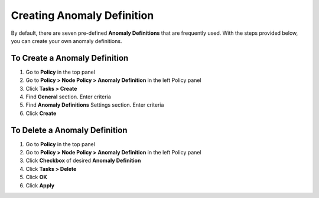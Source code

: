 Creating Anomaly Definition
==========================
 
By default, there are seven pre-defined **Anomaly Definitions** that are frequently used. With the steps provided below, you can create your own anomaly definitions.

To Create a Anomaly Definition
-----------------------------

#. Go to **Policy** in the top panel
#. Go to **Policy > Node Policy > Anomaly Definition** in the left Policy panel
#. Click **Tasks > Create**
#. Find **General** section. Enter criteria
#. Find **Anomaly Definitions** Settings section. Enter criteria
#. Click **Create**

To Delete a Anomaly Definition
-----------------------------

#. Go to **Policy** in the top panel
#. Go to **Policy > Node Policy > Anomaly Definition** in the left Policy panel
#. Click **Checkbox** of desired **Anomaly Definition**
#. Click **Tasks > Delete**
#. Click **OK**
#. Click **Apply**
